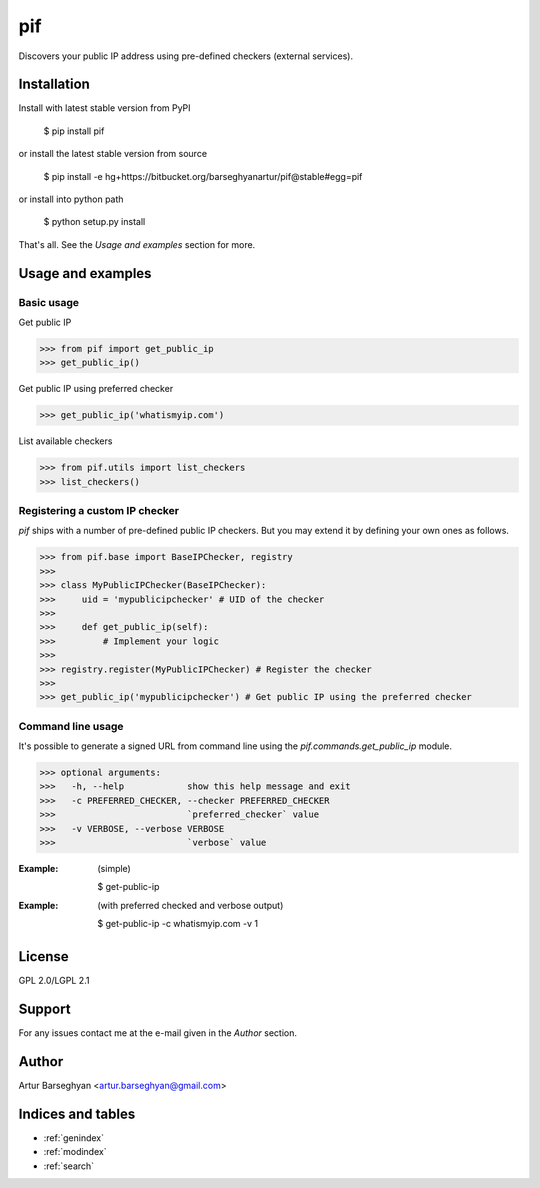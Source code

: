 ==================================
pif
==================================
Discovers your public IP address using pre-defined checkers (external services).

Installation
==================================
Install with latest stable version from PyPI

    $ pip install pif

or install the latest stable version from source

    $ pip install -e hg+https://bitbucket.org/barseghyanartur/pif@stable#egg=pif

or install into python path

    $ python setup.py install

That's all. See the `Usage and examples` section for more.

Usage and examples
==================================
Basic usage
----------------------------------
Get public IP

>>> from pif import get_public_ip
>>> get_public_ip()

Get public IP using preferred checker

>>> get_public_ip('whatismyip.com')

List available checkers

>>> from pif.utils import list_checkers
>>> list_checkers()

Registering a custom IP checker
----------------------------------
`pif` ships with a number of pre-defined public IP checkers. But you may extend it by defining your own ones as
follows.

>>> from pif.base import BaseIPChecker, registry
>>>
>>> class MyPublicIPChecker(BaseIPChecker):
>>>     uid = 'mypublicipchecker' # UID of the checker
>>>
>>>     def get_public_ip(self):
>>>         # Implement your logic
>>>
>>> registry.register(MyPublicIPChecker) # Register the checker
>>>
>>> get_public_ip('mypublicipchecker') # Get public IP using the preferred checker

Command line usage
----------------------------------
It's possible to generate a signed URL from command line using the `pif.commands.get_public_ip`
module.

>>> optional arguments:
>>>   -h, --help            show this help message and exit
>>>   -c PREFERRED_CHECKER, --checker PREFERRED_CHECKER
>>>                         `preferred_checker` value
>>>   -v VERBOSE, --verbose VERBOSE
>>>                         `verbose` value

:Example: (simple)

    $ get-public-ip

:Example: (with preferred checked and verbose output)

    $ get-public-ip -c whatismyip.com -v 1

License
==================================
GPL 2.0/LGPL 2.1

Support
==================================
For any issues contact me at the e-mail given in the `Author` section.

Author
==================================
Artur Barseghyan <artur.barseghyan@gmail.com>

Indices and tables
==================================

* :ref:`genindex`
* :ref:`modindex`
* :ref:`search`
